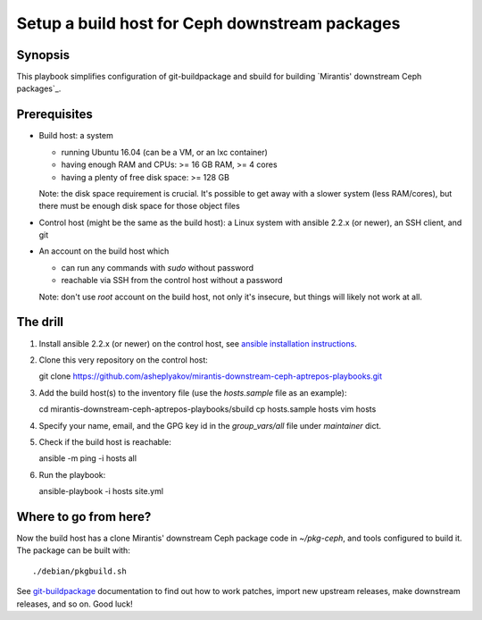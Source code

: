 ===============================================
Setup a build host for Ceph downstream packages
===============================================

Synopsis
--------

This playbook simplifies configuration of git-buildpackage and sbuild
for building `Mirantis' downstream Ceph packages`_.

Prerequisites
-------------

* Build host: a system
  
  - running Ubuntu 16.04 (can be a VM, or an lxc container)
  - having enough RAM and CPUs: >= 16 GB RAM, >= 4 cores
  - having a plenty of free disk space: >= 128 GB
    
  Note: the disk space requirement is crucial. It's possible to get away with
  a slower system (less RAM/cores), but there must be enough disk space for
  those object files

* Control host (might be the same as the build host): a Linux system with
  ansible 2.2.x (or newer), an SSH client, and git

* An account on the build host which

  - can run any commands with `sudo` without password
  - reachable via SSH from the control host without a password

  Note: don't use `root` account on the build host, not only it's insecure, but things
  will likely not work at all.

The drill
---------

#. Install ansible 2.2.x (or newer) on the control host, see `ansible installation instructions`_.
#. Clone this very repository on the control host::

   git clone https://github.com/asheplyakov/mirantis-downstream-ceph-aptrepos-playbooks.git

#. Add the build host(s) to the inventory file (use the `hosts.sample` file as an example)::

   cd mirantis-downstream-ceph-aptrepos-playbooks/sbuild
   cp hosts.sample hosts
   vim hosts

#. Specify your name, email, and the GPG key id in the `group_vars/all` file
   under `maintainer` dict.

#. Check if the build host is reachable::

   ansible -m ping -i hosts all

#. Run the playbook::

   ansible-playbook -i hosts site.yml


Where to go from here?
----------------------

Now the build host has a clone Mirantis' downstream Ceph package code in `~/pkg-ceph`,
and tools configured to build it. The package can be built with::

  ./debian/pkgbuild.sh

See `git-buildpackage`_ documentation to find out how to work patches, import
new upstream releases, make downstream releases, and so on. Good luck!

.. _ansible installation instructions: http://docs.ansible.com/ansible/intro_installation.html#latest-releases-via-apt-ubuntu
.. _git-buildpackage: http://honk.sigxcpu.org/projects/git-buildpackage/manual-html/gbp.html
